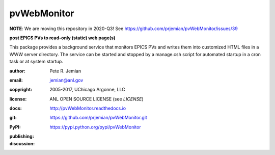 .. _pvWebMonitor:

============
pvWebMonitor
============

**NOTE**:  We are moving this repository in 2020-Q3!  See https://github.com/prjemian/pvWebMonitor/issues/39

**post EPICS PVs to read-only (static) web page(s)**

This package provides a background service that monitors EPICS PVs 
and writes them into customized HTML files in a WWW server 
directory.  The service can be started and stopped by a manage.csh 
script for automated startup in a cron task or at system startup.

:author: 	Pete R. Jemian
:email:  	jemian@anl.gov
:copyright: 2005-2017, UChicago Argonne, LLC
:license:   ANL OPEN SOURCE LICENSE (see *LICENSE*)
:docs:      http://pvWebMonitor.readthedocs.io
:git:       https://github.com/prjemian/pvWebMonitor.git
:PyPI:      https://pypi.python.org/pypi/pvWebMonitor

:publishing:
   .. image:: https://img.shields.io/github/tag/prjemian/pvWebMonitor.svg
      :target: https://github.com/prjemian/pvWebMonitor/tags
   .. image:: https://img.shields.io/github/release/prjemian/pvWebMonitor.svg
      :target: https://github.com/prjemian/pvWebMonitor/releases
   .. .. image:: https://img.shields.io/pypi/pyversions/pvWebMonitor.svg
      :target: https://pypi.python.org/pypi/pvWebMonitor
   .. image:: https://img.shields.io/pypi/v/pvWebMonitor.svg
      :target: https://pypi.python.org/pypi/pvWebMonitor/

:discussion:
    .. image:: https://badges.gitter.im/pvWebMonitor/Lobby.svg
       :alt: Join the chat at https://gitter.im/pvWebMonitor/Lobby
       :target: https://gitter.im/pvWebMonitor/Lobby?utm_source=badge&utm_medium=badge&utm_campaign=pr-badge&utm_content=badge

